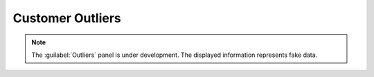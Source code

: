 .. _outliers:

Customer Outliers
=================

.. note::

   The :guilabel:`Outliers` panel is under development. The displayed information represents fake data.

.. ifconfig:: persona not in ('admin', 'oem', 'customer')

   The :guilabel:`Outliers` panel displays potential system concerns, based on detected anomalies in 
   system statistics. 


